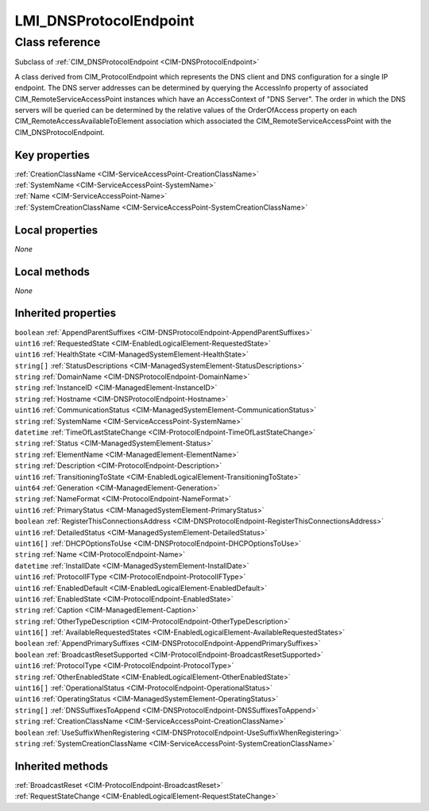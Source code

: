 .. _LMI-DNSProtocolEndpoint:

LMI_DNSProtocolEndpoint
-----------------------

Class reference
===============
Subclass of :ref:`CIM_DNSProtocolEndpoint <CIM-DNSProtocolEndpoint>`

A class derived from CIM_ProtocolEndpoint which represents the DNS client and DNS configuration for a single IP endpoint. The DNS server addresses can be determined by querying the AccessInfo property of associated CIM_RemoteServiceAccessPoint instances which have an AccessContext of "DNS Server". The order in which the DNS servers will be queried can be determined by the relative values of the OrderOfAccess property on each CIM_RemoteAccessAvailableToElement association which associated the CIM_RemoteServiceAccessPoint with the CIM_DNSProtocolEndpoint.


Key properties
^^^^^^^^^^^^^^

| :ref:`CreationClassName <CIM-ServiceAccessPoint-CreationClassName>`
| :ref:`SystemName <CIM-ServiceAccessPoint-SystemName>`
| :ref:`Name <CIM-ServiceAccessPoint-Name>`
| :ref:`SystemCreationClassName <CIM-ServiceAccessPoint-SystemCreationClassName>`

Local properties
^^^^^^^^^^^^^^^^

*None*

Local methods
^^^^^^^^^^^^^

*None*

Inherited properties
^^^^^^^^^^^^^^^^^^^^

| ``boolean`` :ref:`AppendParentSuffixes <CIM-DNSProtocolEndpoint-AppendParentSuffixes>`
| ``uint16`` :ref:`RequestedState <CIM-EnabledLogicalElement-RequestedState>`
| ``uint16`` :ref:`HealthState <CIM-ManagedSystemElement-HealthState>`
| ``string[]`` :ref:`StatusDescriptions <CIM-ManagedSystemElement-StatusDescriptions>`
| ``string`` :ref:`DomainName <CIM-DNSProtocolEndpoint-DomainName>`
| ``string`` :ref:`InstanceID <CIM-ManagedElement-InstanceID>`
| ``string`` :ref:`Hostname <CIM-DNSProtocolEndpoint-Hostname>`
| ``uint16`` :ref:`CommunicationStatus <CIM-ManagedSystemElement-CommunicationStatus>`
| ``string`` :ref:`SystemName <CIM-ServiceAccessPoint-SystemName>`
| ``datetime`` :ref:`TimeOfLastStateChange <CIM-ProtocolEndpoint-TimeOfLastStateChange>`
| ``string`` :ref:`Status <CIM-ManagedSystemElement-Status>`
| ``string`` :ref:`ElementName <CIM-ManagedElement-ElementName>`
| ``string`` :ref:`Description <CIM-ProtocolEndpoint-Description>`
| ``uint16`` :ref:`TransitioningToState <CIM-EnabledLogicalElement-TransitioningToState>`
| ``uint64`` :ref:`Generation <CIM-ManagedElement-Generation>`
| ``string`` :ref:`NameFormat <CIM-ProtocolEndpoint-NameFormat>`
| ``uint16`` :ref:`PrimaryStatus <CIM-ManagedSystemElement-PrimaryStatus>`
| ``boolean`` :ref:`RegisterThisConnectionsAddress <CIM-DNSProtocolEndpoint-RegisterThisConnectionsAddress>`
| ``uint16`` :ref:`DetailedStatus <CIM-ManagedSystemElement-DetailedStatus>`
| ``uint16[]`` :ref:`DHCPOptionsToUse <CIM-DNSProtocolEndpoint-DHCPOptionsToUse>`
| ``string`` :ref:`Name <CIM-ProtocolEndpoint-Name>`
| ``datetime`` :ref:`InstallDate <CIM-ManagedSystemElement-InstallDate>`
| ``uint16`` :ref:`ProtocolIFType <CIM-ProtocolEndpoint-ProtocolIFType>`
| ``uint16`` :ref:`EnabledDefault <CIM-EnabledLogicalElement-EnabledDefault>`
| ``uint16`` :ref:`EnabledState <CIM-ProtocolEndpoint-EnabledState>`
| ``string`` :ref:`Caption <CIM-ManagedElement-Caption>`
| ``string`` :ref:`OtherTypeDescription <CIM-ProtocolEndpoint-OtherTypeDescription>`
| ``uint16[]`` :ref:`AvailableRequestedStates <CIM-EnabledLogicalElement-AvailableRequestedStates>`
| ``boolean`` :ref:`AppendPrimarySuffixes <CIM-DNSProtocolEndpoint-AppendPrimarySuffixes>`
| ``boolean`` :ref:`BroadcastResetSupported <CIM-ProtocolEndpoint-BroadcastResetSupported>`
| ``uint16`` :ref:`ProtocolType <CIM-ProtocolEndpoint-ProtocolType>`
| ``string`` :ref:`OtherEnabledState <CIM-EnabledLogicalElement-OtherEnabledState>`
| ``uint16[]`` :ref:`OperationalStatus <CIM-ProtocolEndpoint-OperationalStatus>`
| ``uint16`` :ref:`OperatingStatus <CIM-ManagedSystemElement-OperatingStatus>`
| ``string[]`` :ref:`DNSSuffixesToAppend <CIM-DNSProtocolEndpoint-DNSSuffixesToAppend>`
| ``string`` :ref:`CreationClassName <CIM-ServiceAccessPoint-CreationClassName>`
| ``boolean`` :ref:`UseSuffixWhenRegistering <CIM-DNSProtocolEndpoint-UseSuffixWhenRegistering>`
| ``string`` :ref:`SystemCreationClassName <CIM-ServiceAccessPoint-SystemCreationClassName>`

Inherited methods
^^^^^^^^^^^^^^^^^

| :ref:`BroadcastReset <CIM-ProtocolEndpoint-BroadcastReset>`
| :ref:`RequestStateChange <CIM-EnabledLogicalElement-RequestStateChange>`

